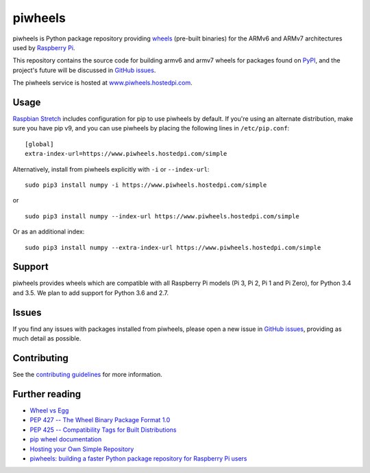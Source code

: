 ========
piwheels
========

piwheels is Python package repository providing `wheels`_ (pre-built binaries)
for the ARMv6 and ARMv7 architectures used by `Raspberry Pi`_.

This repository contains the source code for building armv6 and armv7 wheels
for packages found on `PyPI`_, and the project's future will be discussed in
`GitHub issues`_.

The piwheels service is hosted at `www.piwheels.hostedpi.com`_.

.. _wheels: https://packaging.python.org/wheel_egg/
.. _Raspberry Pi: https://www.raspberrypi.org/
.. _PyPI: https://pypi.python.org/pypi
.. _GitHub issues: https://github.com/bennuttall/piwheels/issues
.. _www.piwheels.hostedpi.com: https://www.piwheels.hostedpi.com/


Usage
-----

`Raspbian Stretch`_ includes configuration for pip to use piwheels by default.
If you're using an alternate distribution, make sure you have pip v9, and you
can use piwheels by placing the following lines in ``/etc/pip.conf``::

    [global]
    extra-index-url=https://www.piwheels.hostedpi.com/simple

Alternatively, install from piwheels explicitly with ``-i`` or
``--index-url``::

    sudo pip3 install numpy -i https://www.piwheels.hostedpi.com/simple

or ::

    sudo pip3 install numpy --index-url https://www.piwheels.hostedpi.com/simple

Or as an additional index::

    sudo pip3 install numpy --extra-index-url https://www.piwheels.hostedpi.com/simple

.. _Raspbian Stretch: https://www.raspberrypi.org/downloads/raspbian/


Support
-------

piwheels provides wheels which are compatible with all Raspberry Pi models (Pi
3, Pi 2, Pi 1 and Pi Zero), for Python 3.4 and 3.5. We plan to add support for
Python 3.6 and 2.7.


Issues
------

If you find any issues with packages installed from piwheels, please open a new
issue in `GitHub issues`_, providing as much detail as possible.


Contributing
------------

See the `contributing guidelines`_ for more information.

.. _contributing guidelines: CONTRIBUTING.md


Further reading
---------------

- `Wheel vs Egg <https://packaging.python.org/wheel_egg/>`__

- `PEP 427 -- The Wheel Binary Package Format 1.0
  <https://www.python.org/dev/peps/pep-0427/>`__

- `PEP 425 -- Compatibility Tags for Built Distributions
  <https://www.python.org/dev/peps/pep-0425/>`__

- `pip wheel documentation
  <https://pip.pypa.io/en/stable/reference/pip_wheel/>`__

- `Hosting your Own Simple Repository
  <https://packaging.python.org/self_hosted_repository/>`__

- `piwheels: building a faster Python package repository for Raspberry Pi users
  <http://bennuttall.com/piwheels-building-a-faster-python-package-repository-for-raspberry-pi-users/>`__


